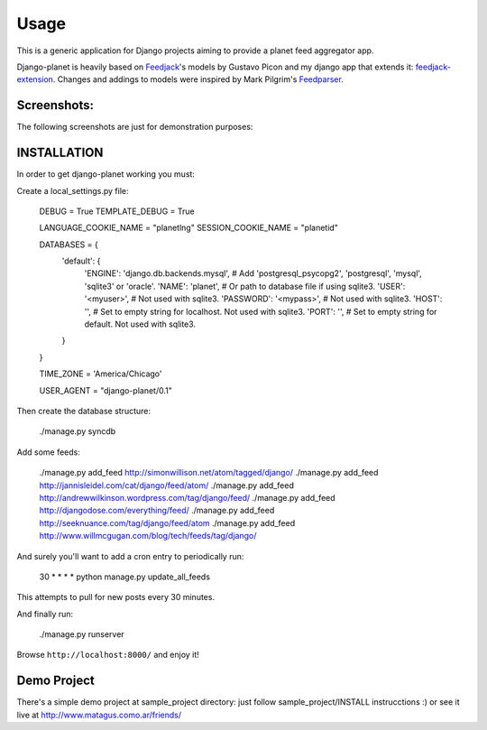 =====
Usage
=====

This is a generic application for Django projects aiming to provide a planet
feed aggregator app.

Django-planet is heavily based on `Feedjack`_'s models by Gustavo Picon and my
django app that extends it: `feedjack-extension`_. Changes and addings to
models were inspired by Mark Pilgrim's `Feedparser`_.

.. _feedjack: http://www.feedjack.org/
.. _feedjack-extension: http://code.google.com/p/feedjack-extension/
.. _feedparser: http://www.feedparser.org/

Screenshots:
------------

The following screenshots are just for demonstration purposes:

   .. image:: http://cloud.github.com/downloads/matagus/django-planet/post_list-my_planet.png

   .. image:: http://cloud.github.com/downloads/matagus/django-planet/tag_view-my_planet.png

   .. image:: http://cloud.github.com/downloads/matagus/django-planet/author_view-my_planet.png
 
INSTALLATION
------------
In order to get django-planet working you must:

Create a local_settings.py file:

    DEBUG = True
    TEMPLATE_DEBUG = True

    LANGUAGE_COOKIE_NAME = "planetlng"
    SESSION_COOKIE_NAME = "planetid"

    DATABASES = {
        'default': {
            'ENGINE': 'django.db.backends.mysql', # Add 'postgresql_psycopg2', 'postgresql', 'mysql', 'sqlite3' or 'oracle'.
            'NAME': 'planet',                      # Or path to database file if using sqlite3.
            'USER': '<myuser>',                      # Not used with sqlite3.
            'PASSWORD': '<mypass>',                  # Not used with sqlite3.
            'HOST': '',                      # Set to empty string for localhost. Not used with sqlite3.
            'PORT': '',                      # Set to empty string for default. Not used with sqlite3.
        }
    }

    TIME_ZONE = 'America/Chicago'

    USER_AGENT = "django-planet/0.1"

Then create the database structure:

     ./manage.py syncdb

Add some feeds: 

    ./manage.py add_feed http://simonwillison.net/atom/tagged/django/ 
    ./manage.py add_feed http://jannisleidel.com/cat/django/feed/atom/
    ./manage.py add_feed http://andrewwilkinson.wordpress.com/tag/django/feed/
    ./manage.py add_feed http://djangodose.com/everything/feed/
    ./manage.py add_feed http://seeknuance.com/tag/django/feed/atom
    ./manage.py add_feed http://www.willmcgugan.com/blog/tech/feeds/tag/django/

And surely you'll want to add a cron entry to periodically run: 

    30 * * * * python manage.py update_all_feeds

This attempts to pull for new posts every 30 minutes.
    
And finally run:

     ./manage.py runserver 

Browse ``http://localhost:8000/`` and enjoy it!

Demo Project
------------

There's a simple demo project at sample_project directory: just follow 
sample_project/INSTALL instrucctions :) or see it live at http://www.matagus.como.ar/friends/
